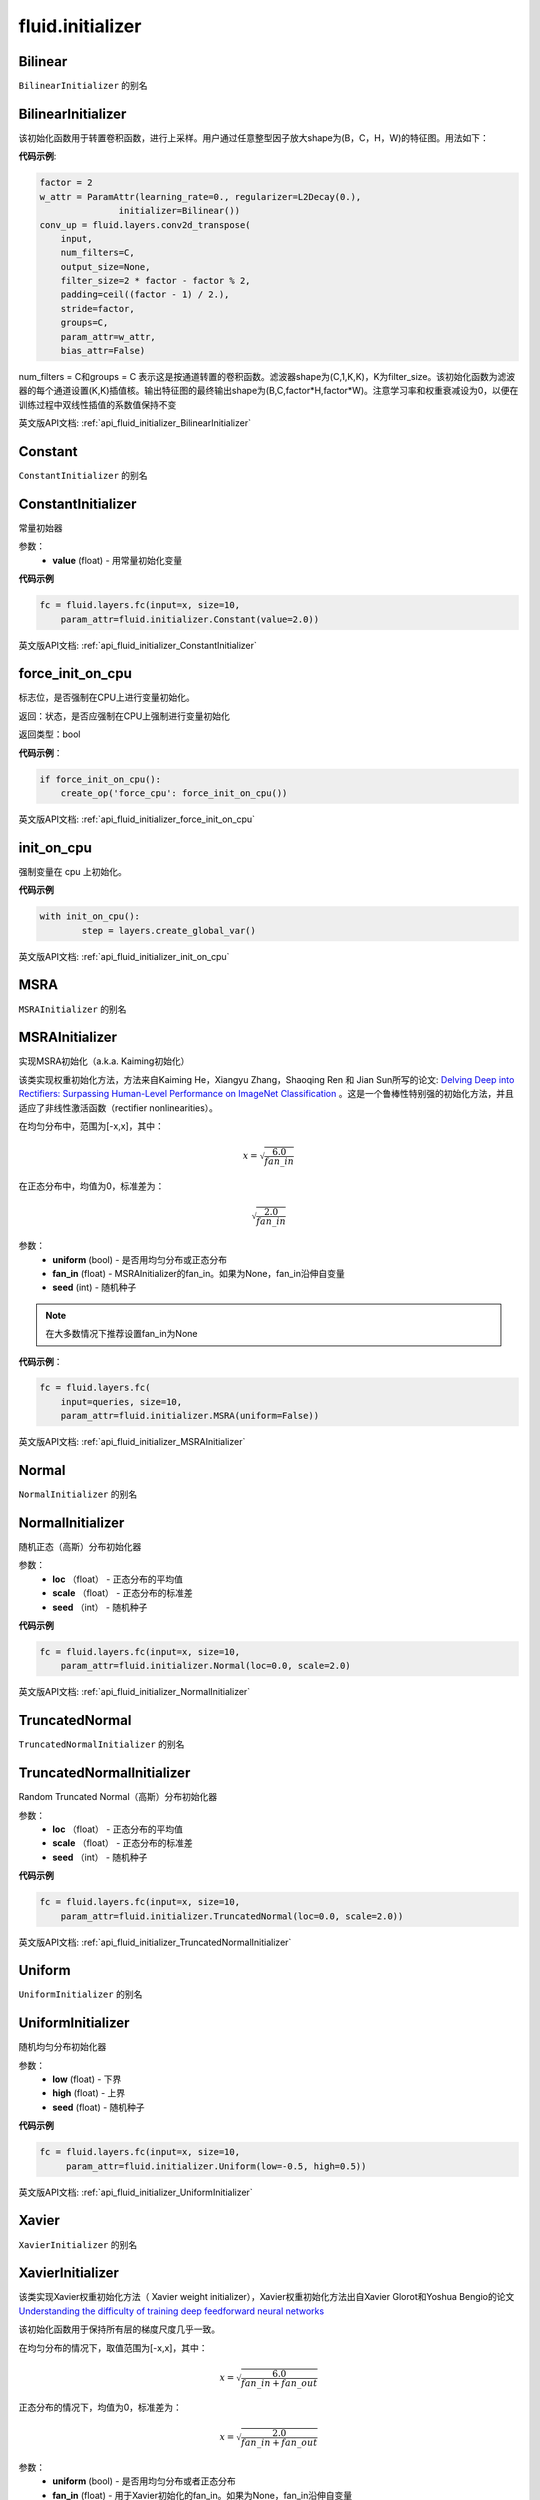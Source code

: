 
#################
 fluid.initializer
#################


.. _cn_api_fluid_initializer_Bilinear:

Bilinear
>>>>>>>>>>>

.. py:attribute:: paddle.fluid.initializer.Bilinear

``BilinearInitializer`` 的别名


.. _cn_api_fluid_initializer_BilinearInitializer:

BilinearInitializer
>>>>>>>>>>>>>>>>>>>>>

.. py:class:: paddle.fluid.initializer.BilinearInitializer

该初始化函数用于转置卷积函数，进行上采样。用户通过任意整型因子放大shape为(B，C，H，W)的特征图。用法如下：

**代码示例**:

.. code-block:: python

    factor = 2
    w_attr = ParamAttr(learning_rate=0., regularizer=L2Decay(0.),
                   initializer=Bilinear())
    conv_up = fluid.layers.conv2d_transpose(
        input,
        num_filters=C,
        output_size=None,
        filter_size=2 * factor - factor % 2,
        padding=ceil((factor - 1) / 2.),
        stride=factor,
        groups=C,
        param_attr=w_attr,
        bias_attr=False)

num_filters = C和groups = C 表示这是按通道转置的卷积函数。滤波器shape为(C,1,K,K)，K为filter_size。该初始化函数为滤波器的每个通道设置(K,K)插值核。输出特征图的最终输出shape为(B,C,factor*H,factor*W)。注意学习率和权重衰减设为0，以便在训练过程中双线性插值的系数值保持不变



英文版API文档: :ref:`api_fluid_initializer_BilinearInitializer` 

.. _cn_api_fluid_initializer_Constant:

Constant
>>>>>>>>>>

.. py:attribute:: paddle.fluid.initializer.Constant

``ConstantInitializer`` 的别名


.. _cn_api_fluid_initializer_ConstantInitializer:

ConstantInitializer
>>>>>>>>>>>>

.. py:class:: paddle.fluid.initializer.ConstantInitializer(value=0.0, force_cpu=False)

常量初始器

参数：
        - **value** (float) - 用常量初始化变量

**代码示例**

.. code-block:: python
        
        fc = fluid.layers.fc(input=x, size=10,
            param_attr=fluid.initializer.Constant(value=2.0))



英文版API文档: :ref:`api_fluid_initializer_ConstantInitializer` 



.. _cn_api_fluid_initializer_force_init_on_cpu:

force_init_on_cpu
>>>>>>>>>>>>>>>>>>>

.. py:function:: paddle.fluid.initializer.force_init_on_cpu()

标志位，是否强制在CPU上进行变量初始化。

返回：状态，是否应强制在CPU上强制进行变量初始化

返回类型：bool

**代码示例**：

.. code-block:: python

    if force_init_on_cpu():
        create_op('force_cpu': force_init_on_cpu())


英文版API文档: :ref:`api_fluid_initializer_force_init_on_cpu`








.. _cn_api_fluid_initializer_init_on_cpu:

init_on_cpu
>>>>>>>>>>>>

.. py:function:: paddle.fluid.initializer.init_on_cpu(*args, **kwds)

强制变量在 cpu 上初始化。

**代码示例**

.. code-block:: python
        
        with init_on_cpu():
                step = layers.create_global_var()



英文版API文档: :ref:`api_fluid_initializer_init_on_cpu` 


.. _cn_api_fluid_initializer_MSRA:

MSRA
>>>>>>

.. py:attribute:: paddle.fluid.initializer.MSRA

``MSRAInitializer`` 的别名

.. _cn_api_fluid_initializer_MSRAInitializer:

MSRAInitializer
>>>>>>>>>>>>>>>>>

.. py:class:: paddle.fluid.initializer.MSRAInitializer(uniform=True, fan_in=None, seed=0)

实现MSRA初始化（a.k.a. Kaiming初始化）

该类实现权重初始化方法，方法来自Kaiming He，Xiangyu Zhang，Shaoqing Ren 和 Jian Sun所写的论文: `Delving Deep into Rectifiers: Surpassing Human-Level Performance on ImageNet Classification <https://arxiv.org/abs/1502.01852>`_ 。这是一个鲁棒性特别强的初始化方法，并且适应了非线性激活函数（rectifier nonlinearities）。

在均匀分布中，范围为[-x,x]，其中：

.. math::

	x = \sqrt{\frac{6.0}{fan\_in}}

在正态分布中，均值为0，标准差为：

.. math::

    \sqrt{\frac{2.0}{fan\_in}}

参数：
    - **uniform** (bool) - 是否用均匀分布或正态分布
    - **fan_in** (float) - MSRAInitializer的fan_in。如果为None，fan_in沿伸自变量
    - **seed** (int) - 随机种子

.. note:: 

    在大多数情况下推荐设置fan_in为None

**代码示例**：

.. code-block:: python

    fc = fluid.layers.fc(
        input=queries, size=10,
        param_attr=fluid.initializer.MSRA(uniform=False))



英文版API文档: :ref:`api_fluid_initializer_MSRAInitializer` 


.. _cn_api_fluid_initializer_Normal:

Normal
>>>>>>>>

.. py:attribute:: paddle.fluid.initializer.Normal

``NormalInitializer`` 的别名


.. _cn_api_fluid_initializer_NormalInitializer:

NormalInitializer
>>>>>>>>>>>>

.. py:class:: paddle.fluid.initializer.NormalInitializer(loc=0.0, scale=1.0, seed=0)

随机正态（高斯）分布初始化器

参数：
        - **loc** （float） - 正态分布的平均值
        - **scale** （float） - 正态分布的标准差
        - **seed** （int） - 随机种子

**代码示例**

.. code-block:: python

        fc = fluid.layers.fc(input=x, size=10,
            param_attr=fluid.initializer.Normal(loc=0.0, scale=2.0)





英文版API文档: :ref:`api_fluid_initializer_NormalInitializer` 

.. _cn_api_fluid_initializer_TruncatedNormal:

TruncatedNormal
>>>>>>>>>>>>>>>>>

.. py:attribute:: paddle.fluid.initializer.TruncatedNormal

``TruncatedNormalInitializer`` 的别名


.. _cn_api_fluid_initializer_TruncatedNormalInitializer:

TruncatedNormalInitializer
>>>>>>>>>>>>

.. py:class:: paddle.fluid.initializer.TruncatedNormalInitializer(loc=0.0, scale=1.0, seed=0)

Random Truncated Normal（高斯）分布初始化器

参数：
        - **loc** （float） - 正态分布的平均值
        - **scale** （float） - 正态分布的标准差
        - **seed** （int） - 随机种子

**代码示例**

.. code-block:: python

        fc = fluid.layers.fc(input=x, size=10,
            param_attr=fluid.initializer.TruncatedNormal(loc=0.0, scale=2.0))






英文版API文档: :ref:`api_fluid_initializer_TruncatedNormalInitializer` 


.. _cn_api_fluid_initializer_Uniform:

Uniform
>>>>>>>>>

.. py:attribute:: paddle.fluid.initializer.Uniform

``UniformInitializer`` 的别名



.. _cn_api_fluid_initializer_UniformInitializer:

UniformInitializer
>>>>>>>>>>>>

.. py:class:: paddle.fluid.initializer.UniformInitializer(low=-1.0, high=1.0, seed=0) 

随机均匀分布初始化器

参数：
        - **low** (float) - 下界 
        - **high** (float) - 上界
        - **seed** (float) - 随机种子

**代码示例**

.. code-block:: python
        
       fc = fluid.layers.fc(input=x, size=10,
            param_attr=fluid.initializer.Uniform(low=-0.5, high=0.5))
 



英文版API文档: :ref:`api_fluid_initializer_UniformInitializer` 




.. _cn_api_fluid_initializer_Xavier:

Xavier
>>>>>>>>>

.. py:attribute:: paddle.fluid.initializer.Xavier

``XavierInitializer`` 的别名






.. _cn_api_fluid_initializer_XavierInitializer:

XavierInitializer
>>>>>>>>>>>>>>>>>>>
.. py:class:: paddle.fluid.initializer.XavierInitializer(uniform=True, fan_in=None, fan_out=None, seed=0)

该类实现Xavier权重初始化方法（ Xavier weight initializer），Xavier权重初始化方法出自Xavier Glorot和Yoshua Bengio的论文 `Understanding the difficulty of training deep feedforward neural networks <http://proceedings.mlr.press/v9/glorot10a/glorot10a.pdf>`_

该初始化函数用于保持所有层的梯度尺度几乎一致。

在均匀分布的情况下，取值范围为[-x,x]，其中：

.. math::

    x = \sqrt{\frac{6.0}{fan\_in+fan\_out}}

正态分布的情况下，均值为0，标准差为：

.. math::
    
    x = \sqrt{\frac{2.0}{fan\_in+fan\_out}}

参数：
    - **uniform** (bool) - 是否用均匀分布或者正态分布
    - **fan_in** (float) - 用于Xavier初始化的fan_in。如果为None，fan_in沿伸自变量
    - **fan_out** (float) - 用于Xavier初始化的fan_out。如果为None，fan_out沿伸自变量
    - **seed** (int) - 随机种子

.. note::

    在大多数情况下推荐将fan_in和fan_out设置为None

**代码示例**：

.. code-block:: python

    fc = fluid.layers.fc(
        input=queries, size=10,
        param_attr=fluid.initializer.Xavier(uniform=False))




英文版API文档: :ref:`api_fluid_initializer_XavierInitializer` 

